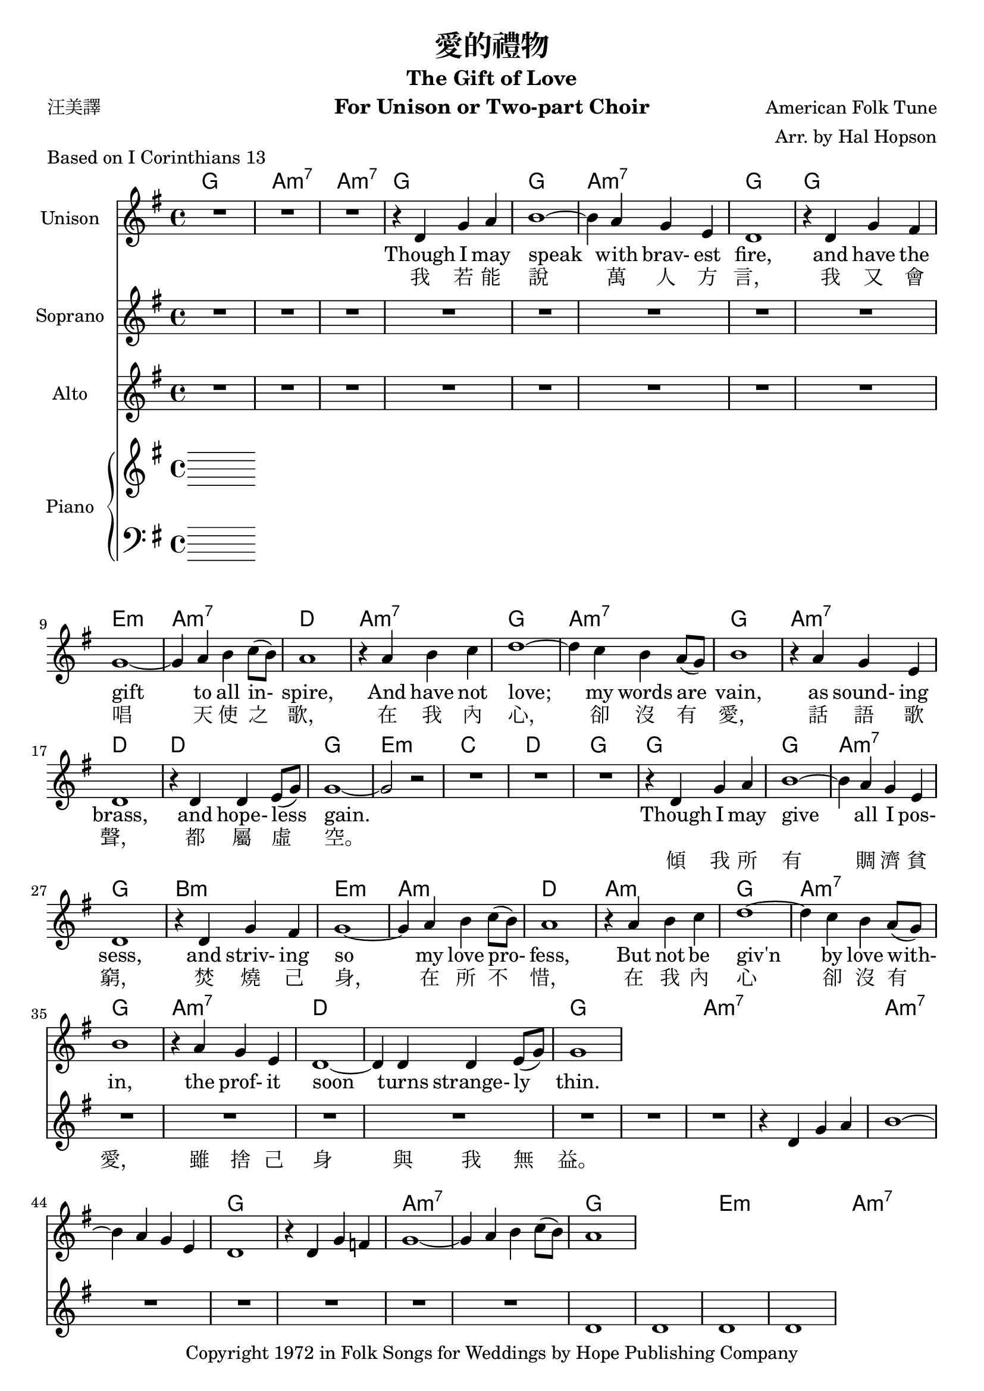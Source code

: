 \version "2.18.2"

\header {
  title = "愛的禮物"
  subtitle = "The Gift of Love"
  instrument = "For Unison or Two-part Choir"
  composer = "American Folk Tune"
  arranger = "Arr. by Hal Hopson"
  poet = "汪美譯"
  piece = "Based on I Corinthians 13"
  copyright = "Copyright 1972 in Folk Songs for Weddings by Hope Publishing Company"
}

global = {
  \key g \major
  \time 4/4
}

unisonVoice = \relative c' {
  \global
  \dynamicUp
  \set noChordSymbol = ""
  
  R1*3

  {
    r4 d g a b1~b4 a g e d1
    r4 d g fis g1~g4 a b c8(b8) a1
    r4 a b c d1~d4 c b a8(g8) b1
    r4 a g e d1 r4 d d e8(g8) g1~g2 r2
  }
  
  R1*3
  
  {
    r4 d g a b1~b4 a g e d1
    r4 d g fis g1~g4 a b c8(b8) a1
    r4 a b c d1~d4 c b a8(g8) b1
    r4 a g e d1~d4 d d e8(g8) g1
  }
}

verseUnisonVoice = \lyricmode {
  <<
    {
      Though I may speak with brav- est fire,
      and have the gift to all in- spire,
      And have not love; my words are vain,
      as sound- ing brass, and hope- less gain.
    }
    \new Lyrics {
      \set associatedVoice = "singleVoice"
      我 若 能 說 萬 人 方 言，
      我 又 會 唱 天 使 之 歌，
      在 我 內 心， 卻 沒 有 愛，
      話 語 歌 聲， 都 屬 虛 空。
    }
  >>
  <<
    {
      Though I may give all I pos- sess,
      and striv- ing so my love pro- fess,
      But not be giv'n by love with- in,
      the prof- it soon turns strange- ly thin.
    }
    \new Lyrics {
      \set associatedVoice = "singleVoice"
      傾 我 所 有 賙 濟 貧 窮，
      焚 燒 己 身， 在 所 不 惜，
      在 我 內 心 卻 沒 有 愛，
      雖 捨 己 身 與 我 無 益。
    }
  >>
}

sopranoVoice = \relative c' {
  \global
  \dynamicUp
  
  R1 * 41
  
  {
    r4 d g a b1~b4 a g e d1
    r4 d g f g1~g4 a b c8(b8) a1
  }
}

verseSopranoVoice = \lyricmode {
}

altoVoice = \relative c' {
  \global
  \dynamicUp
  % Music follows here.
  R1*48
  d1 d d d
}

verseAltoVoice = \lyricmode {
  % Lyrics follow here.
  
}

right = \relative c'' {
  \global
  % Music follows here.
  
}

left = \relative c' {
  \global
  % Music follows here.
  
}

chordNames = {
  \chordmode {
    \global
    \set noChordSymbol = ""
    
    g a:m7 a:m7
    
    {
      g g a:m7 g
      g e:m a:m7 d
      a:m7 g a:m7 g
      a:m7 d d g e:m
    }
    
    c d g
    
    {
      g g a:m7 g
      b:m e:m a:m d
      a:m g a:m7 g
      a:m7 d1*2 g
    }
    
    a:m7 a:m7
    
    {
      g1*2 a:m7 g1*2
      e:m a:m7 d1*2
      g e:m7 g
      e:m7 d1*2 g
    }
    
    r1*2
    
    {
      e2:m a2:m g2 d2
      g
    }
  }
}

unisonVoicePart = \new Staff \with {
  instrumentName = "Unison"
  midiInstrument = "choir aahs"
} { \unisonVoice }
\addlyrics { \verseUnisonVoice }

sopranoVoicePart = \new Staff \with {
  instrumentName = "Soprano"
  midiInstrument = "choir aahs"
} { \sopranoVoice }
\addlyrics { \verseSopranoVoice }

altoVoicePart = \new Staff \with {
  instrumentName = "Alto"
  midiInstrument = "choir aahs"
} { \altoVoice }
\addlyrics { \verseAltoVoice }

pianoPart = \new PianoStaff \with {
  instrumentName = "Piano"
} <<
  \new Staff = "right" \with {
    midiInstrument = "acoustic grand"
  } \right
  \new Staff = "left" \with {
    midiInstrument = "acoustic grand"
  } { \clef bass \left }
>>

\score {
  <<
    \new ChordNames { \chordNames }
    \unisonVoicePart
    \sopranoVoicePart
    \altoVoicePart
    \pianoPart
  >>
  \layout {
    \context {
      \Staff
      \RemoveEmptyStaves
    }
  }
  \midi {
    \tempo 4=160
  }
}
